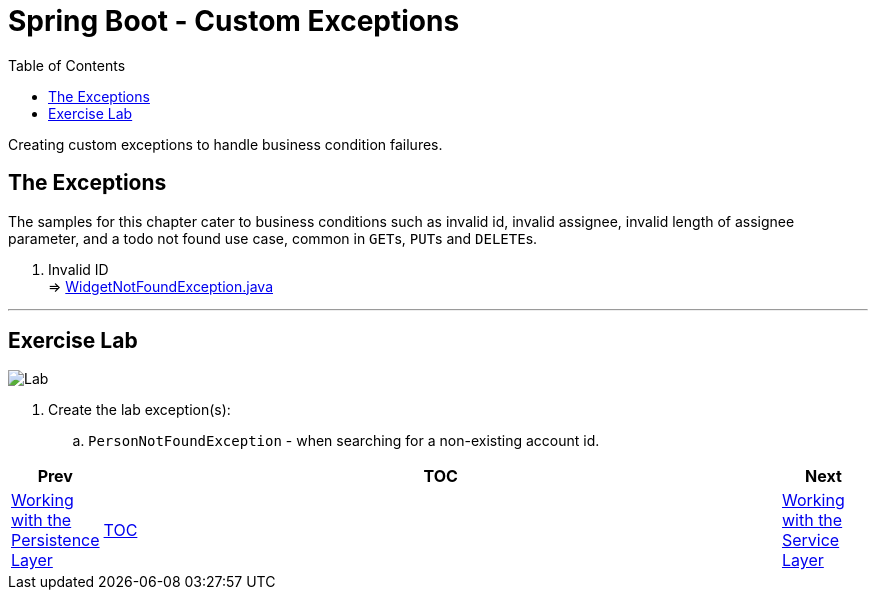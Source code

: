 = Spring Boot - Custom Exceptions
:toc:
:toclevels: 4

Creating custom exceptions to handle business condition failures.

== The Exceptions

The samples for this chapter cater to business conditions such as invalid id, invalid assignee,
invalid length of assignee parameter, and a todo not found use case, common in ``GET``s, ``PUT``s
and ``DELETE``s.

. Invalid ID +
⇒ link:../../phonebook/src/test/java/com/codedifferently/phonebook/widgets/models/exceptions/WidgetNotFoundException.java[WidgetNotFoundException.java]

'''

== Exercise Lab

image:../../assets/images/labtime.png[Lab, align="center"]

. Create the lab exception(s):
.. `PersonNotFoundException` - when searching for a non-existing account id.



[width=100%, cols="<10%,^80%,>10%",grid=none,frame=ends]
|===
| Prev | TOC | Next

| link:05_DAOLayer.adoc[Working with the Persistence Layer]
| link:TableOfContents.adoc[TOC]
| link:07_ServiceLayer.adoc[Working with the Service Layer]
|===
